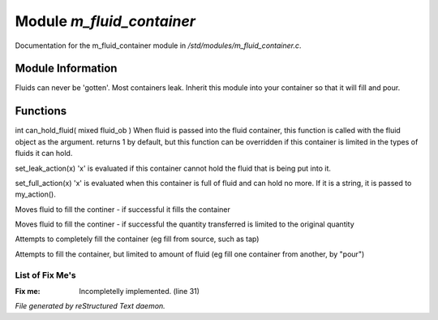 ***************************
Module *m_fluid_container*
***************************

Documentation for the m_fluid_container module in */std/modules/m_fluid_container.c*.

Module Information
==================

Fluids can never be 'gotten'.
Most containers leak.  Inherit this module into
your container so that it will fill and pour.

Functions
=========



.. c:function:: varargs int can_hold_fluid( mixed ob )

int can_hold_fluid( mixed fluid_ob )
When fluid is passed into the fluid
container, this function is called with
the fluid object as the argument.  returns
1 by default, but this function can be
overridden if this container is limited 
in the types of fluids it can hold.



.. c:function:: void set_leak_action( mixed x )

set_leak_action(x)
'x' is evaluated if this
container cannot hold the fluid
that is being put into it.



.. c:function:: void set_full_action( mixed x )

set_full_action(x)
'x' is evaluated when this container
is full of fluid and can hold no more.
If it is a string, it is passed to
my_action().



.. c:function:: void move_fluid( object ob )

Moves fluid to fill the continer - if successful
it fills the container



.. c:function:: void part_move_fluid( object ob )

Moves fluid to fill the continer - if successful the quantity
transferred is limited to the original quantity



.. c:function:: int fill_with( object fluid )

Attempts to completely fill the container
(eg fill from source, such as tap)



.. c:function:: int part_fill_with( object fluid )

Attempts to fill the container, but limited to amount of fluid
(eg fill one container from another, by "pour")

List of Fix Me's
----------------

:Fix me: Incompletelly implemented. (line 31)

*File generated by reStructured Text daemon.*
